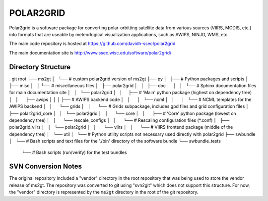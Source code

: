 POLAR2GRID
==========

Polar2grid is a software package for converting polar-orbitting satellite
data from various sources (VIIRS, MODIS, etc.) into
formats that are useable by meteorlogical visualization applications,
such as AWIPS, NINJO, WMS, etc.

The main code repository is hosted at https://github.com/davidh-ssec/polar2grid

The main documentation site is http://www.ssec.wisc.edu/software/polar2grid/

Directory Structure
-------------------

. git root
├── ms2gt
│   └── # custom polar2grid version of ms2gt
├── py
│   ├── # Python packages and scripts
│   ├── misc
│   │   └── # miscellaneous files
│   ├── polar2grid
│   │   ├── doc
│   │   │   └── # Sphinx documentation files for main documentation site
│   │   └── polar2grid
│   │       ├── # 'Main' python package (highest on dependency tree)
│   │       ├── awips
│   │       │   ├── # AWIPS backend code
│   │       │   └── ncml
│   │       │       └── # NCML templates for the AWIPS backend
│   │       └── grids
│   │           └── # Grids subpackage, includes gpd files and grid configuration files
│   ├── polar2grid_core
│   │   └── polar2grid
│   │       └── core
│   │           ├── # 'Core' python package (lowest on dependency tree)
│   │           └── rescale_configs
│   │               └── # Rescaling configuration files (\*.conf)
│   ├── polar2grid_viirs
│   │   └── polar2grid
│   │       └── viirs
│   │           └── # VIIRS frontend package (middle of the dependency tree)
│   └── util
│       └── # Python utility scripts not necessary used directly with polar2grid
├── swbundle
│   └── # Bash scripts and text files for the './bin' directory of the software bundle
└── swbundle_tests
    └── # Bash scripts (run/verify) for the test bundles

SVN Conversion Notes
--------------------

The original repository included a "vendor" directory in the root repository
that was being used to store the vendor release of ms2gt.  The repository was
converted to git using "svn2git" which does not support this structure.
For now, the "vendor" directory is represented by the ``ms2gt`` directory in
the root of the git repository.

